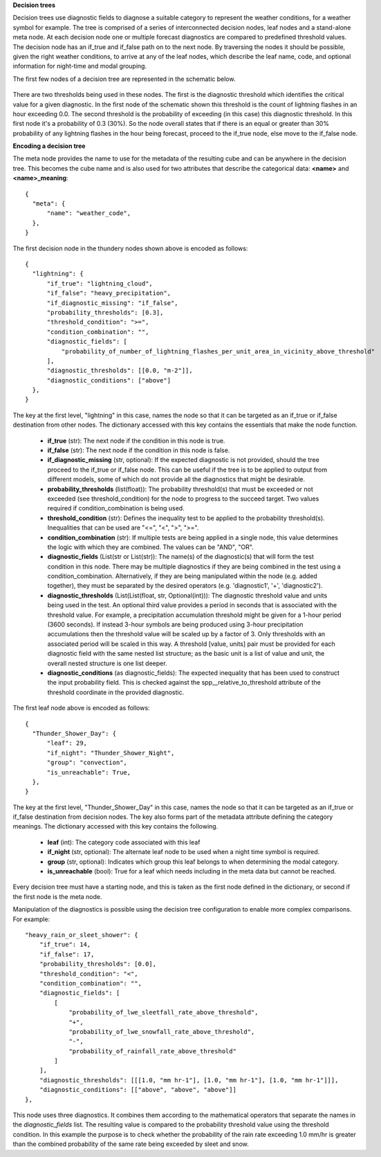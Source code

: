 **Decision trees**

Decision trees use diagnostic fields to diagnose a suitable category to represent
the weather conditions, for a weather symbol for example. The tree is comprised
of a series of interconnected decision nodes, leaf nodes and a stand-alone meta node.
At each decision node one or multiple forecast diagnostics are compared to
predefined threshold values. The decision node has an if_true and if_false path on
to the next node. By traversing the nodes it should be possible, given the right
weather conditions, to arrive at any of the leaf nodes, which describe the leaf
name, code, and optional information for night-time and modal grouping.

The first few nodes of a decision tree are represented in the schematic below.

.. figure:: extended_documentation/categorical/thunder_nodes.png
     :align: center
     :scale: 80 %
     :alt: Schematic of thundery nodes in a decision tree

There are two thresholds being used in these nodes. The first is the diagnostic
threshold which identifies the critical value for a given diagnostic. In the
first node of the schematic shown this threshold is the count of lightning
flashes in an hour exceeding 0.0. The second threshold is the probability of
exceeding (in this case) this diagnostic threshold. In this first node it's a
probability of 0.3 (30%). So the node overall states that if there is an equal
or greater than 30% probability of any lightning flashes in the hour being
forecast, proceed to the if_true node, else move to the if_false node.

**Encoding a decision tree**

The meta node provides the name to use for the metadata of the resulting cube and
can be anywhere in the decision tree.
This becomes the cube name and is also used for two attributes that describe the
categorical data: **<name>** and **<name>_meaning**::

  {
    "meta": {
        "name": "weather_code",
    },
  }


The first decision node in the thundery nodes shown above is encoded as follows::

  {
    "lightning": {
        "if_true": "lightning_cloud",
        "if_false": "heavy_precipitation",
        "if_diagnostic_missing": "if_false",
        "probability_thresholds": [0.3],
        "threshold_condition": ">=",
        "condition_combination": "",
        "diagnostic_fields": [
            "probability_of_number_of_lightning_flashes_per_unit_area_in_vicinity_above_threshold"
        ],
        "diagnostic_thresholds": [[0.0, "m-2"]],
        "diagnostic_conditions": ["above"]
    },
  }

The key at the first level, "lightning" in this case, names the node so that it
can be targeted as an if_true or if_false destination from other nodes. The dictionary
accessed with this key contains the essentials that make the node function.

  - **if_true** (str): The next node if the condition in this
    node is true.
  - **if_false** (str): The next node if the condition in this node
    is false.
  - **if_diagnostic_missing** (str, optional): If the expected
    diagnostic is not provided, should the tree proceed to the if_true or if_false
    node. This can be useful if the tree is to be applied to output from
    different models, some of which do not provide all the diagnostics that might
    be desirable.
  - **probability_thresholds** (list(float)): The probability threshold(s) that
    must be exceeded or not exceeded (see threshold_condition) for the node to
    progress to the succeed target. Two values required if condition_combination
    is being used.
  - **threshold_condition** (str): Defines the inequality test to be applied to
    the probability threshold(s). Inequalities that can be used are "<=", "<",
    ">", ">=".
  - **condition_combination** (str): If multiple tests are being applied in a
    single node, this value determines the logic with which they are combined.
    The values can be "AND", "OR".
  - **diagnostic_fields** (List(str or List(str)): The name(s) of the
    diagnostic(s) that will form the test condition in this node. There may be
    multiple diagnostics if they are being combined in the test using a
    condition_combination. Alternatively, if they are being manipulated within
    the node (e.g. added together), they must be separated by the desired
    operators (e.g. 'diagnostic1', '+', 'diagnostic2').
  - **diagnostic_thresholds** (List(List(float, str, Optional(int))): The
    diagnostic threshold value and units being used in the test. An optional
    third value provides a period in seconds that is associated with the
    threshold value. For example, a precipitation accumulation threshold might
    be given for a 1-hour period (3600 seconds). If instead 3-hour symbols are
    being produced using 3-hour precipitation accumulations then the threshold
    value will be scaled up by a factor of 3. Only thresholds with an
    associated period will be scaled in this way. A threshold [value, units] pair
    must be provided for each diagnostic field with the same nested list structure;
    as the basic unit is a list of value and unit, the overall nested structure is
    one list deeper.
  - **diagnostic_conditions** (as diagnostic_fields): The expected inequality
    that has been used to construct the input probability field. This is checked
    against the spp__relative_to_threshold attribute of the threshold coordinate
    in the provided diagnostic.

The first leaf node above is encoded as follows::

  {
    "Thunder_Shower_Day": {
        "leaf": 29,
        "if_night": "Thunder_Shower_Night",
        "group": "convection",
        "is_unreachable": True,
    },
  }

The key at the first level, "Thunder_Shower_Day" in this case, names the node so that it
can be targeted as an if_true or if_false destination from decision nodes. The key
also forms part of the metadata attribute defining the category meanings. The dictionary
accessed with this key contains the following.

  - **leaf** (int): The category code associated with this leaf
  - **if_night** (str, optional): The alternate leaf node to be used when a night
    time symbol is required.
  - **group** (str, optional): Indicates which group this leaf belongs to when
    determining the modal category.
  - **is_unreachable** (bool): True for a leaf which needs including in the meta data but
    cannot be reached.

Every decision tree must have a starting node, and this is taken as the first
node defined in the dictionary, or second if the first node is the meta node.

Manipulation of the diagnostics is possible using the decision tree configuration
to enable more complex comparisons. For example::

  "heavy_rain_or_sleet_shower": {
      "if_true": 14,
      "if_false": 17,
      "probability_thresholds": [0.0],
      "threshold_condition": "<",
      "condition_combination": "",
      "diagnostic_fields": [
          [
              "probability_of_lwe_sleetfall_rate_above_threshold",
              "+",
              "probability_of_lwe_snowfall_rate_above_threshold",
              "-",
              "probability_of_rainfall_rate_above_threshold"
          ]
      ],
      "diagnostic_thresholds": [[[1.0, "mm hr-1"], [1.0, "mm hr-1"], [1.0, "mm hr-1"]]],
      "diagnostic_conditions": [["above", "above", "above"]]
  },

This node uses three diagnostics. It combines them according to the mathematical
operators that separate the names in the `diagnostic_fields` list. The resulting
value is compared to the probability threshold value using the threshold condition.
In this example the purpose is to check whether the probability of the rain rate
exceeding 1.0 mm/hr is greater than the combined probability of the same rate
being exceeded by sleet and snow.
